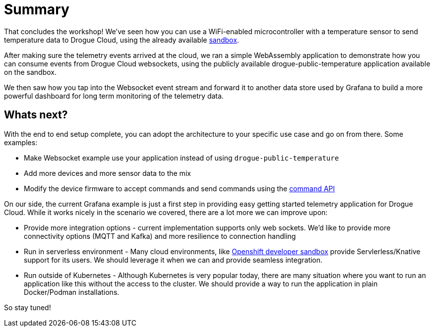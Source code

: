 = Summary

That concludes the workshop! We've seen how you can use a WiFi-enabled microcontroller with a temperature sensor to send temperature data to Drogue Cloud, using the already available link:https://sandbox.drogue.cloud[sandbox].

After making sure the telemetry events arrived at the cloud, we ran a simple WebAssembly application to demonstrate how you can consume events from Drogue Cloud websockets, using the publicly available drogue-public-temperature application available on the sandbox.

We then saw how you tap into the Websocket event stream and forward it to another data store used by Grafana to build a more powerful dashboard for long term monitoring of the telemetry data.

== Whats next?

With the end to end setup complete, you can adopt the architecture to your specific use case and go on from there. Some examples:

* Make Websocket example use your application instead of using `drogue-public-temperature`
* Add more devices and more sensor data to the mix
* Modify the device firmware to accept commands and send commands using the link:https://github.com/drogue-iot/rfcs/blob/main/active/0002-commands-apis.md[command API]

On our side, the current Grafana example is just a first step in providing easy getting started telemetry application for Drogue Cloud. While it works nicely in the scenario we covered, there are a lot more we can improve upon:

* Provide more integration options - current implementation supports only web sockets. We'd like to provide more connectivity options (MQTT and Kafka) and more resilience to connection handling
* Run in serverless environment - Many cloud environments, like https://developers.redhat.com/developer-sandbox[Openshift developer sandbox] provide Servlerless/Knative support for its users. We should leverage it when we can and provide seamless integration.
* Run outside of Kubernetes - Although Kubernetes is very popular today, there are many situation where you want to run an application like this without the access to the cluster. We should provide a way to run the application in plain Docker/Podman installations.

So stay tuned!